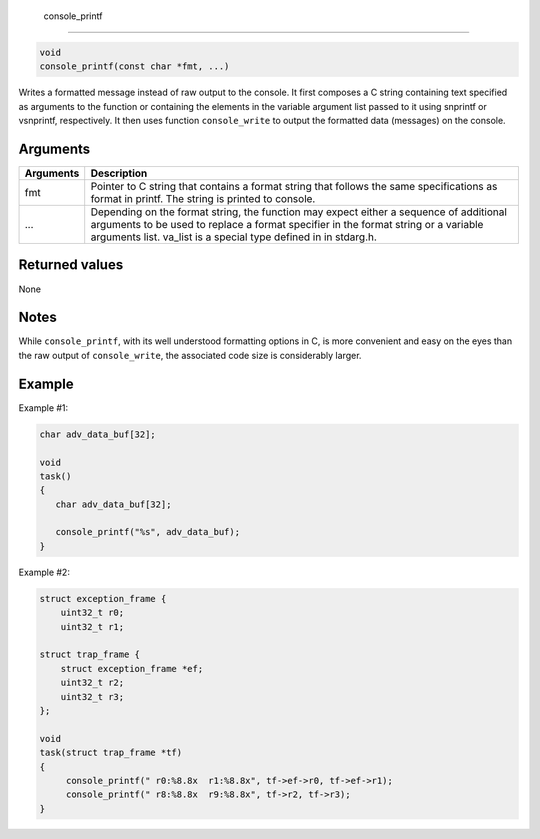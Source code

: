  console\_printf
----------------

.. code-block:: console

        void
        console_printf(const char *fmt, ...)

Writes a formatted message instead of raw output to the console. It
first composes a C string containing text specified as arguments to the
function or containing the elements in the variable argument list passed
to it using snprintf or vsnprintf, respectively. It then uses function
``console_write`` to output the formatted data (messages) on the
console.

Arguments
^^^^^^^^^

+--------------+----------------+
| Arguments    | Description    |
+==============+================+
| fmt          | Pointer to C   |
|              | string that    |
|              | contains a     |
|              | format string  |
|              | that follows   |
|              | the same       |
|              | specifications |
|              | as format in   |
|              | printf. The    |
|              | string is      |
|              | printed to     |
|              | console.       |
+--------------+----------------+
| ...          | Depending on   |
|              | the format     |
|              | string, the    |
|              | function may   |
|              | expect either  |
|              | a sequence of  |
|              | additional     |
|              | arguments to   |
|              | be used to     |
|              | replace a      |
|              | format         |
|              | specifier in   |
|              | the format     |
|              | string or a    |
|              | variable       |
|              | arguments      |
|              | list. va\_list |
|              | is a special   |
|              | type defined   |
|              | in in          |
|              | stdarg.h.      |
+--------------+----------------+

Returned values
^^^^^^^^^^^^^^^

None

Notes
^^^^^

While ``console_printf``, with its well understood formatting options in
C, is more convenient and easy on the eyes than the raw output of
``console_write``, the associated code size is considerably larger.

Example
^^^^^^^

Example #1:

.. code-block:: console

    char adv_data_buf[32];

    void
    task()
    {
       char adv_data_buf[32];

       console_printf("%s", adv_data_buf);
    }

Example #2:

.. code-block:: console

    struct exception_frame {
        uint32_t r0;
        uint32_t r1;

    struct trap_frame {
        struct exception_frame *ef;
        uint32_t r2;
        uint32_t r3;
    };

    void
    task(struct trap_frame *tf)
    {
         console_printf(" r0:%8.8x  r1:%8.8x", tf->ef->r0, tf->ef->r1);
         console_printf(" r8:%8.8x  r9:%8.8x", tf->r2, tf->r3);
    }
